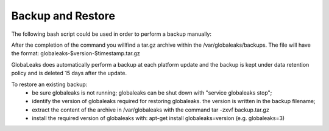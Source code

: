 =======================
Backup and Restore
=======================
The following bash script could be used in order to perform a backup manually:

.. code:: 
    #!/bin/sh
    # This is the post installation script for globaleaks
    set -e

    if [ -d "/var/globaleaks" ]; then
      timestamp=$(date +%s)
      version=`dpkg -s globaleaks | grep '^Version:' | cut -d ' ' -f2`
      filepath=/var/globaleaks/backups/globaleaks-$version-$timestamp.tar.gz
      echo "Creating backup of /var/globaleaks in $filepath"
      mkdir -p /var/globaleaks/backups
      chown globaleaks:globaleaks /var/globaleaks/backups
      tar --exclude='/var/globaleaks/backups' -zcvf $filepath /var/globaleaks
    fi

After the completion of the command you willfind  a tar.gz archive within the /var/globaleaks/backups.
The file will have the format: globaleaks-$version-$timestamp.tar.gz

GlobaLeaks does automatically perform a backup at each platform update and the backup is kept under data
retention policy and is deleted 15 days after the update.

To restore an existing backup:
 - be sure globaleaks is not running; globaleaks can be shut down with "service globaleaks stop";
 - identify the version of globaleaks required for restoring globaleaks. the version is written in the backup filename;
 - extract the content of the archive in /var/globaleaks with the command tar -zxvf backup.tar.gz
 - install the required version of globaleaks with: apt-get install globaleaks=version (e.g. globaleaks=3)
